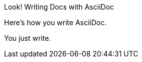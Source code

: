
:!example-caption:
:caption: Look!{sp}

.Writing Docs with AsciiDoc
====
Here's how you write AsciiDoc.

You just write.
====
